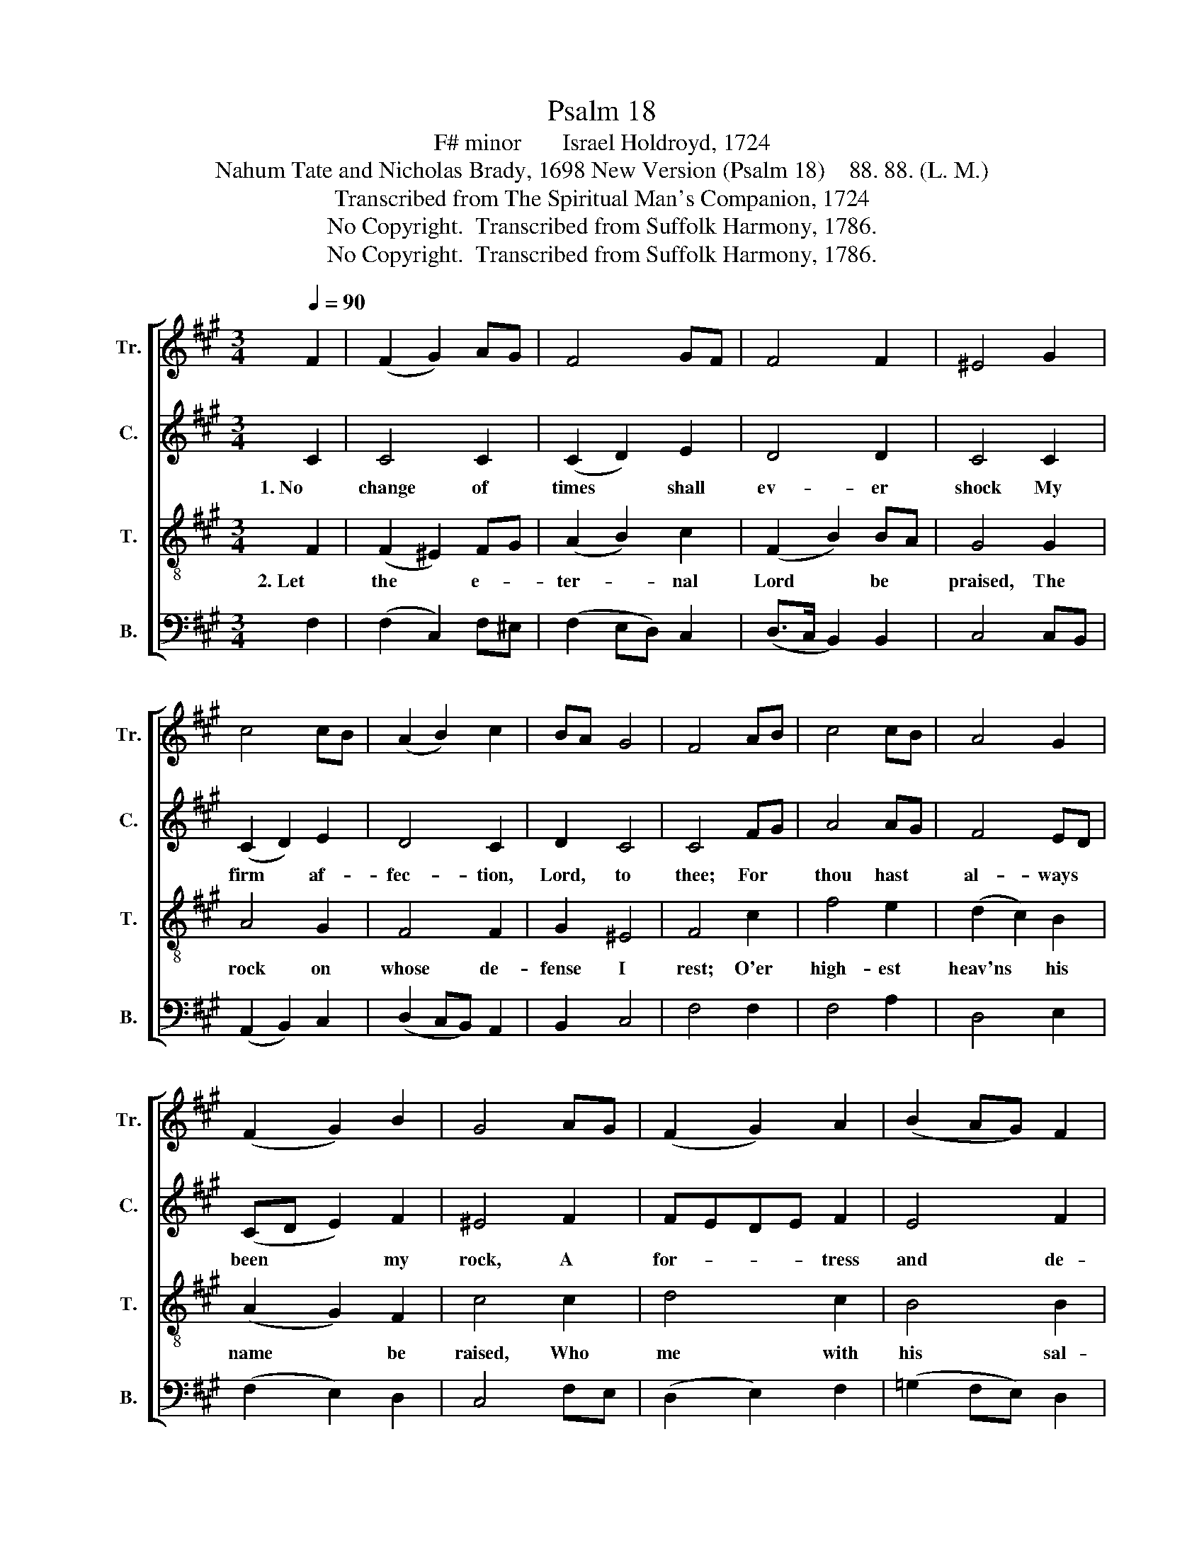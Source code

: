 X:1
T:Psalm 18
T:F# minor       Israel Holdroyd, 1724
T:Nahum Tate and Nicholas Brady, 1698 New Version (Psalm 18)    88. 88. (L. M.)                   
T:Transcribed from The Spiritual Man's Companion, 1724
T:No Copyright.  Transcribed from Suffolk Harmony, 1786.
T:No Copyright.  Transcribed from Suffolk Harmony, 1786.
Z:No Copyright.  Transcribed from Suffolk Harmony, 1786.
%%score [ 1 2 3 4 ]
L:1/8
Q:1/4=90
M:3/4
K:A
V:1 treble nm="Tr." snm="Tr."
V:2 treble nm="C." snm="C."
V:3 treble-8 nm="T." snm="T."
V:4 bass nm="B." snm="B."
V:1
 F2 | (F2 G2) AG | F4 GF | F4 F2 | ^E4 G2 | c4 cB | (A2 B2) c2 | BA G4 | F4 AB | c4 cB | A4 G2 | %11
 (F2 G2) B2 | G4 AG | (F2 G2) A2 | (B2 AG) F2 | =G2 F4 | F4 GA | B4 B2 | AB c4 | (F2 B2) BA | %20
 B4 G2 | (A>G F2) G2 | A4 AG | F2 E4 | E4 E2 | A4 G2 | F4 ^E2 | F4 F2 | ^E4 C2 | (F2 ^E2) F2 | %30
 G4 c2 | BA G4 | F4 |] %33
V:2
 C2 | C4 C2 | (C2 D2) E2 | D4 D2 | C4 C2 | (C2 D2) E2 | D4 C2 | D2 C4 | C4 FG | A4 AG | F4 ED | %11
w: 1. No|change of|times * shall|ev- er|shock My|firm * af-|fec- tion,|Lord, to|thee; For *|thou hast *|al- ways *|
 (CD E2) F2 | ^E4 F2 | FEDE F2 | E4 F2 | E2 C4 | B,4 EF | G4 GF | E4 FC | D4 E2 | F4 E2 | %21
w: been * * my|rock, A|for- * * * tress|and de-|fense for|me. Thou *|my de- *|li- verer *|art, my|God, My|
 (E2 F2) E2 | C4 C2 | D2 B,4 | C4 CD | E4 ED | (C2 D2) ^E2 | D4 D2 | C4 C2 | C4 B,2 | C4 C2 | %31
w: trust * is|in thy|migh- ty|power: Thou *|art my *|shield * from|foes a-|broad, At|home my|safe- guard|
 D2 C4 | C4 |] %33
w: and my|tower.|
V:3
 F2 | (F2 ^E2) FG | (A2 B2) c2 | (F2 B2) BA | G4 G2 | A4 G2 | F4 F2 | G2 ^E4 | F4 c2 | f4 e2 | %10
w: 2. Let|the * e- *|ter- * nal|Lord * be *|praised, The|rock on|whose de-|fense I|rest; O'er|high- est|
 (d2 c2) B2 | (A2 G2) F2 | c4 c2 | d4 c2 | B4 B2 | c2 ^A4 | B4 B2 | e4 d2 | (c2 B2) A2 | %19
w: heav'ns * his|name * be|raised, Who|me with|his sal-|va- tion|blest. There-|fore to|ce- * le-|
 (G2 F2) E2 | B4 B2 | c4 B2 | A4 A2 | B2 G4 | A4 AB | c4 B2 | (A2 B2) c2 | (F2 B2) BA | G4 G2 | %29
w: brate * his|fame, My|grate- ful|voice to|heaven I'll|raise; And *|na- tions,|stran- * gers|to * his *|name, shall|
 (A2 G2) F2 | ^E4 F2 | G2 ^E4 | F4 |] %33
w: thus * be|taught to|sing his|praise.|
V:4
 F,2 | (F,2 C,2) F,^E, | (F,2 E,D,) C,2 | (D,>C, B,,2) B,,2 | C,4 C,B,, | (A,,2 B,,2) C,2 | %6
 (D,2 C,B,,) A,,2 | B,,2 C,4 | F,4 F,2 | F,4 A,2 | D,4 E,2 | (F,2 E,2) D,2 | C,4 F,E, | %13
 (D,2 E,2) F,2 | (=G,2 F,E,) D,2 | E,2 F,4 | B,,4 E,2 | E,4 G,2 | (A,2 G,2) F,2 | (E,2 D,2) C,2 | %20
 B,,4 E,2 | (C,2 D,2) E,2 | (F,2 E,D,) C,2 | D,2 E,4 | A,,4 A,,2 | A,4 E,2 | (F,2 E,D,) C,2 | %27
 (D,>C, B,,2) B,,2 | %28
"________________________________________________________________________________________________________________________________________\nEdited by B. C. Johnston, 2018.  1. Whole piece transposed up from F minor to F# minor.  2. Measure 27, Counter: last note changed from E to E#, like Treble." C,4 ^E,2 | %29
 (F,2 C,2) D,2 | (C,3 B,,) A,,2 | B,,2 C,4 | F,,4 |] %33


